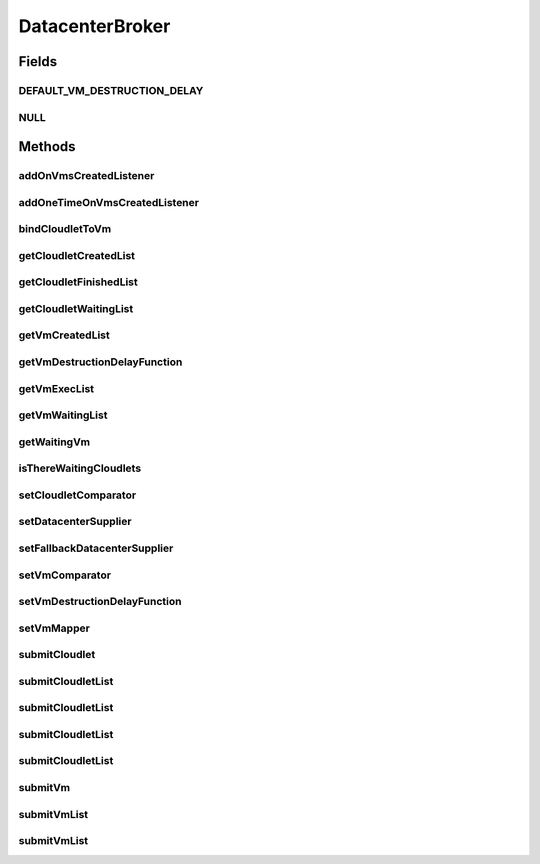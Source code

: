 .. java:import:: java.util Comparator

.. java:import:: java.util List

.. java:import:: java.util Set

.. java:import:: java.util.function Function

.. java:import:: java.util.function Supplier

.. java:import:: org.cloudbus.cloudsim.cloudlets Cloudlet

.. java:import:: org.cloudbus.cloudsim.datacenters Datacenter

.. java:import:: org.cloudbus.cloudsim.vms Vm

.. java:import:: org.cloudbus.cloudsim.core SimEntity

.. java:import:: org.cloudsimplus.listeners DatacenterBrokerEventInfo

.. java:import:: org.cloudsimplus.listeners EventListener

DatacenterBroker
================

.. java:package:: org.cloudbus.cloudsim.brokers
   :noindex:

.. java:type:: public interface DatacenterBroker extends SimEntity

   Represents a broker acting on behalf of a cloud customer. It hides VM management such as vm creation, submission of cloudlets to VMs and destruction of VMs.

   A broker implements the policies for selecting a VM to run a Cloudlet and a Datacenter to run the submitted VMs.

   :author: Rodrigo N. Calheiros, Anton Beloglazov, Manoel Campos da Silva Filho

Fields
------
DEFAULT_VM_DESTRUCTION_DELAY
^^^^^^^^^^^^^^^^^^^^^^^^^^^^

.. java:field::  double DEFAULT_VM_DESTRUCTION_DELAY
   :outertype: DatacenterBroker

   A default delay value to indicate that \ **no**\  VM should be immediately destroyed after it becomes idle.

   This is used as the default value returned by the \ :java:ref:`getVmDestructionDelayFunction()`\  if a \ :java:ref:`Function`\  is not set.

   **See also:** :java:ref:`.setVmDestructionDelayFunction(Function)`

NULL
^^^^

.. java:field::  DatacenterBroker NULL
   :outertype: DatacenterBroker

   An attribute that implements the Null Object Design Pattern for \ :java:ref:`DatacenterBroker`\  objects.

Methods
-------
addOnVmsCreatedListener
^^^^^^^^^^^^^^^^^^^^^^^

.. java:method::  DatacenterBroker addOnVmsCreatedListener(EventListener<DatacenterBrokerEventInfo> listener)
   :outertype: DatacenterBroker

   Adds an \ :java:ref:`EventListener`\  that will be notified every time VMs in the waiting list are all created.

   Events are fired according to the following conditions:

   ..

   * if all VMs are submitted before the simulation start and all those VMs are created after starting, then the event will be fired just once, during all simulation execution, for every registered Listener;
   * if all VMs submitted at a given time cannot be created due to lack of suitable Hosts, the event will not be fired for that submission;
   * if new VMs are submitted during simulation execution, the event may be fired multiple times. For instance, consider new VMs are submitted during simulation execution at times 10 and 20. If for every submission time, all VMs could be created, then every Listener will be notified 2 times (one for VMs submitted at time 10 and other for those at time 20).

   :param listener: the Listener that will be notified

   **See also:** :java:ref:`.getVmWaitingList()`, :java:ref:`.addOneTimeOnVmsCreatedListener(EventListener)`

addOneTimeOnVmsCreatedListener
^^^^^^^^^^^^^^^^^^^^^^^^^^^^^^

.. java:method::  DatacenterBroker addOneTimeOnVmsCreatedListener(EventListener<DatacenterBrokerEventInfo> listener)
   :outertype: DatacenterBroker

   Adds an \ :java:ref:`EventListener`\  that will be notified \ **just once**\  when VMs in the waiting list are all created. After the first notification, the Listener is removed from the registered Listeners and no further notifications will be sent to that specific Listener.

   Even if VMs were submitted at different simulation times and all of them are created successfully (which means notifications are expected at different times), this Listener will be notified just when the first list of VMs is created and no subsequent notifications will be sent when other List of VMs is created.

   For instance, consider new VMs are submitted during simulation execution at times 10 and 20. If for every submission time, all VMs could be created, then this specific Listener is expected to be notified 2 times (one for VMs submitted at time 10 and other for those at time 20). However, after VMs submitted at time 10 are all created, the Listener is notified and unregistered, so that it will get no next notifications.

   :param listener: the Listener that will be notified

   **See also:** :java:ref:`.getVmWaitingList()`, :java:ref:`.addOnVmsCreatedListener(EventListener)`

bindCloudletToVm
^^^^^^^^^^^^^^^^

.. java:method::  boolean bindCloudletToVm(Cloudlet cloudlet, Vm vm)
   :outertype: DatacenterBroker

   Specifies that an already submitted cloudlet, which is in the \ :java:ref:`waiting list <getCloudletWaitingList()>`\ , must run in a specific virtual machine.

   :param cloudlet: the cloudlet to be bind to a given Vm
   :param vm: the vm to bind the Cloudlet to
   :return: true if the Cloudlet was found in the waiting list and was bind to the given Vm, false it the Cloudlet was not found in such a list (that may mean it wasn't submitted yet or was already created)

getCloudletCreatedList
^^^^^^^^^^^^^^^^^^^^^^

.. java:method::  Set<Cloudlet> getCloudletCreatedList()
   :outertype: DatacenterBroker

   Gets a \ **read-only**\  list of cloudlets created inside some Vm.

   :return: the list of created Cloudlets

getCloudletFinishedList
^^^^^^^^^^^^^^^^^^^^^^^

.. java:method::  <T extends Cloudlet> List<T> getCloudletFinishedList()
   :outertype: DatacenterBroker

   Gets a \ **copy**\  of the list of cloudlets that have finished executing, to avoid the original list to be changed.

   :param <T>: the class of Cloudlets inside the list
   :return: the list of finished cloudlets

getCloudletWaitingList
^^^^^^^^^^^^^^^^^^^^^^

.. java:method::  <T extends Cloudlet> List<T> getCloudletWaitingList()
   :outertype: DatacenterBroker

   Gets the list of cloudlets submitted to the broker that are waiting to be created inside some Vm yet.

   :param <T>: the class of Cloudlets inside the list
   :return: the cloudlet waiting list

getVmCreatedList
^^^^^^^^^^^^^^^^

.. java:method::  <T extends Vm> List<T> getVmCreatedList()
   :outertype: DatacenterBroker

   Gets the list of all VMs created so far, independently if they are running yet or were already destroyed. This can be used at the end of the simulation to know which VMs have executed.

   :param <T>: the class of VMs inside the list
   :return: the list of created VMs

   **See also:** :java:ref:`.getVmExecList()`

getVmDestructionDelayFunction
^^^^^^^^^^^^^^^^^^^^^^^^^^^^^

.. java:method::  Function<Vm, Double> getVmDestructionDelayFunction()
   :outertype: DatacenterBroker

   Gets a \ :java:ref:`Function`\  which defines when an idle VM should be destroyed. The Function receives a \ :java:ref:`Vm`\  and returns the delay to wait (in seconds), after the VM becomes idle, to destroy it.

   **See also:** :java:ref:`.DEFAULT_VM_DESTRUCTION_DELAY`, :java:ref:`Vm.getIdleInterval()`

getVmExecList
^^^^^^^^^^^^^

.. java:method::  <T extends Vm> List<T> getVmExecList()
   :outertype: DatacenterBroker

   Gets the list of VMs in execution, if they are running Cloudlets or not. These VMs can receive new submitted Cloudlets.

   :param <T>: the class of VMs inside the list
   :return: the list of running VMs

   **See also:** :java:ref:`.getVmCreatedList()`

getVmWaitingList
^^^^^^^^^^^^^^^^

.. java:method::  <T extends Vm> List<T> getVmWaitingList()
   :outertype: DatacenterBroker

   Gets a List of VMs submitted to the broker that are waiting to be created inside some Datacenter yet.

   :param <T>: the class of VMs inside the list
   :return: the list of waiting VMs

getWaitingVm
^^^^^^^^^^^^

.. java:method::  Vm getWaitingVm(int index)
   :outertype: DatacenterBroker

isThereWaitingCloudlets
^^^^^^^^^^^^^^^^^^^^^^^

.. java:method::  boolean isThereWaitingCloudlets()
   :outertype: DatacenterBroker

   Indicates if there are more cloudlets waiting to be executed yet.

   :return: true if there are waiting cloudlets, false otherwise

setCloudletComparator
^^^^^^^^^^^^^^^^^^^^^

.. java:method::  void setCloudletComparator(Comparator<Cloudlet> comparator)
   :outertype: DatacenterBroker

   Sets a \ :java:ref:`Comparator`\  that will be used to sort every list of submitted Cloudlets before mapping each Cloudlet to a Vm. After sorting, the Cloudlet mapping will follow the order of the sorted Cloudlet list.

   :param comparator: the Cloudlet Comparator to set

setDatacenterSupplier
^^^^^^^^^^^^^^^^^^^^^

.. java:method::  void setDatacenterSupplier(Supplier<Datacenter> datacenterSupplier)
   :outertype: DatacenterBroker

   Sets the \ :java:ref:`Supplier`\  that selects and returns a Datacenter to place submitted VMs.

   The supplier defines the policy to select a Datacenter to host a VM that is waiting to be created.

   :param datacenterSupplier: the datacenterSupplier to set

setFallbackDatacenterSupplier
^^^^^^^^^^^^^^^^^^^^^^^^^^^^^

.. java:method::  void setFallbackDatacenterSupplier(Supplier<Datacenter> fallbackDatacenterSupplier)
   :outertype: DatacenterBroker

   Sets the \ :java:ref:`Supplier`\  that selects and returns a fallback Datacenter to place submitted VMs when the Datacenter selected by the \ :java:ref:`Datacenter Supplier <setDatacenterSupplier(java.util.function.Supplier)>`\  failed to create all requested VMs.

   The supplier defines the policy to select a Datacenter to host a VM when all VM creation requests were received but not all VMs could be created. In this case, a different Datacenter has to be selected to request the creation of the remaining VMs in the waiting list.

   :param fallbackDatacenterSupplier: the fallbackDatacenterSupplier to set

setVmComparator
^^^^^^^^^^^^^^^

.. java:method::  void setVmComparator(Comparator<Vm> comparator)
   :outertype: DatacenterBroker

   Sets a \ :java:ref:`Comparator`\  that will be used to sort every list of submitted VMs before requesting the creation of such VMs in some Datacenter. After sorting, the VM creation requests will be sent in the order of the sorted VM list.

   :param comparator: the VM Comparator to set

setVmDestructionDelayFunction
^^^^^^^^^^^^^^^^^^^^^^^^^^^^^

.. java:method::  DatacenterBroker setVmDestructionDelayFunction(Function<Vm, Double> function)
   :outertype: DatacenterBroker

   Sets a \ :java:ref:`Function`\  to define when an idle VM should be destroyed. The Function receives a \ :java:ref:`Vm`\  and returns the delay to wait (in seconds), after the VM becomes idle, to destroy it.

   :param function: the \ :java:ref:`Function`\  to set (if null is given, it sets the default Function)

   **See also:** :java:ref:`.DEFAULT_VM_DESTRUCTION_DELAY`, :java:ref:`Vm.getIdleInterval()`

setVmMapper
^^^^^^^^^^^

.. java:method::  void setVmMapper(Function<Cloudlet, Vm> vmMapper)
   :outertype: DatacenterBroker

   Sets a \ :java:ref:`Function`\  that maps a given Cloudlet to a Vm. It defines the policy used to select a Vm to host a Cloudlet that is waiting to be created.

   :param vmMapper: the Vm mapper Function to set. Such a Function must receive a Cloudlet and return the Vm where it will be placed into. If the Function is unable to find a VM for a Cloudlet, it should return \ :java:ref:`Vm.NULL`\ .

submitCloudlet
^^^^^^^^^^^^^^

.. java:method::  void submitCloudlet(Cloudlet cloudlet)
   :outertype: DatacenterBroker

   Submits a single \ :java:ref:`Cloudlet`\  to the broker.

   :param cloudlet: the Cloudlet to be submitted

submitCloudletList
^^^^^^^^^^^^^^^^^^

.. java:method::  void submitCloudletList(List<? extends Cloudlet> list)
   :outertype: DatacenterBroker

   Sends a list of cloudlets to the broker so that it requests their creation inside some VM, following the submission delay specified in each cloudlet (if any). All cloudlets will be added to the \ :java:ref:`getCloudletWaitingList()`\ .

   :param list: the list of Cloudlets to request the creation

   **See also:** :java:ref:`.submitCloudletList(java.util.List,double)`

submitCloudletList
^^^^^^^^^^^^^^^^^^

.. java:method::  void submitCloudletList(List<? extends Cloudlet> list, double submissionDelay)
   :outertype: DatacenterBroker

   Sends a list of cloudlets to the broker so that it requests their creation inside some VM just after a given delay. Just the Cloudlets that don't have a delay already assigned will have its submission delay changed. All cloudlets will be added to the \ :java:ref:`getCloudletWaitingList()`\ , setting their submission delay to the specified value.

   :param list: the list of Cloudlets to request the creation
   :param submissionDelay: the delay the broker has to include when requesting the creation of Cloudlets

   **See also:** :java:ref:`.submitCloudletList(java.util.List)`, :java:ref:`Cloudlet.getSubmissionDelay()`

submitCloudletList
^^^^^^^^^^^^^^^^^^

.. java:method::  void submitCloudletList(List<? extends Cloudlet> list, Vm vm)
   :outertype: DatacenterBroker

   Sends a list of cloudlets to the broker so that it requests their creation inside a specific VM, following the submission delay specified in each cloudlet (if any). All cloudlets will be added to the \ :java:ref:`getCloudletWaitingList()`\ .

   :param list: the list of Cloudlets to request the creation
   :param vm: the VM to which all Cloudlets will be bound to

   **See also:** :java:ref:`.submitCloudletList(java.util.List,double)`

submitCloudletList
^^^^^^^^^^^^^^^^^^

.. java:method::  void submitCloudletList(List<? extends Cloudlet> list, Vm vm, double submissionDelay)
   :outertype: DatacenterBroker

   Sends a list of cloudlets to the broker so that it requests their creation inside a specific VM just after a given delay. Just the Cloudlets that don't have a delay already assigned will have its submission delay changed. All cloudlets will be added to the \ :java:ref:`getCloudletWaitingList()`\ , setting their submission delay to the specified value.

   :param list: the list of Cloudlets to request the creation
   :param vm: the VM to which all Cloudlets will be bound to
   :param submissionDelay: the delay the broker has to include when requesting the creation of Cloudlets

   **See also:** :java:ref:`.submitCloudletList(java.util.List)`, :java:ref:`Cloudlet.getSubmissionDelay()`

submitVm
^^^^^^^^

.. java:method::  void submitVm(Vm vm)
   :outertype: DatacenterBroker

   Submits a single \ :java:ref:`Vm`\  to the broker.

   :param vm: the Vm to be submitted

submitVmList
^^^^^^^^^^^^

.. java:method::  void submitVmList(List<? extends Vm> list)
   :outertype: DatacenterBroker

   Sends to the broker a list with VMs that their creation inside a Host will be requested to some \ :java:ref:`Datacenter`\ . The Datacenter that will be chosen to place a VM is determined by the \ :java:ref:`setDatacenterSupplier(Supplier)`\ .

   :param list: the list of VMs to request the creation

submitVmList
^^^^^^^^^^^^

.. java:method::  void submitVmList(List<? extends Vm> list, double submissionDelay)
   :outertype: DatacenterBroker

   Sends a list of VMs for the broker so that their creation inside some Host will be requested just after a given delay. Just the VMs that don't have a delay already assigned will have its submission delay changed. All VMs will be added to the \ :java:ref:`getVmWaitingList()`\ , setting their submission delay to the specified value.

   :param list: the list of VMs to request the creation
   :param submissionDelay: the delay the broker has to include when requesting the creation of VMs

   **See also:** :java:ref:`.submitVmList(java.util.List)`, :java:ref:`Vm.getSubmissionDelay()`

